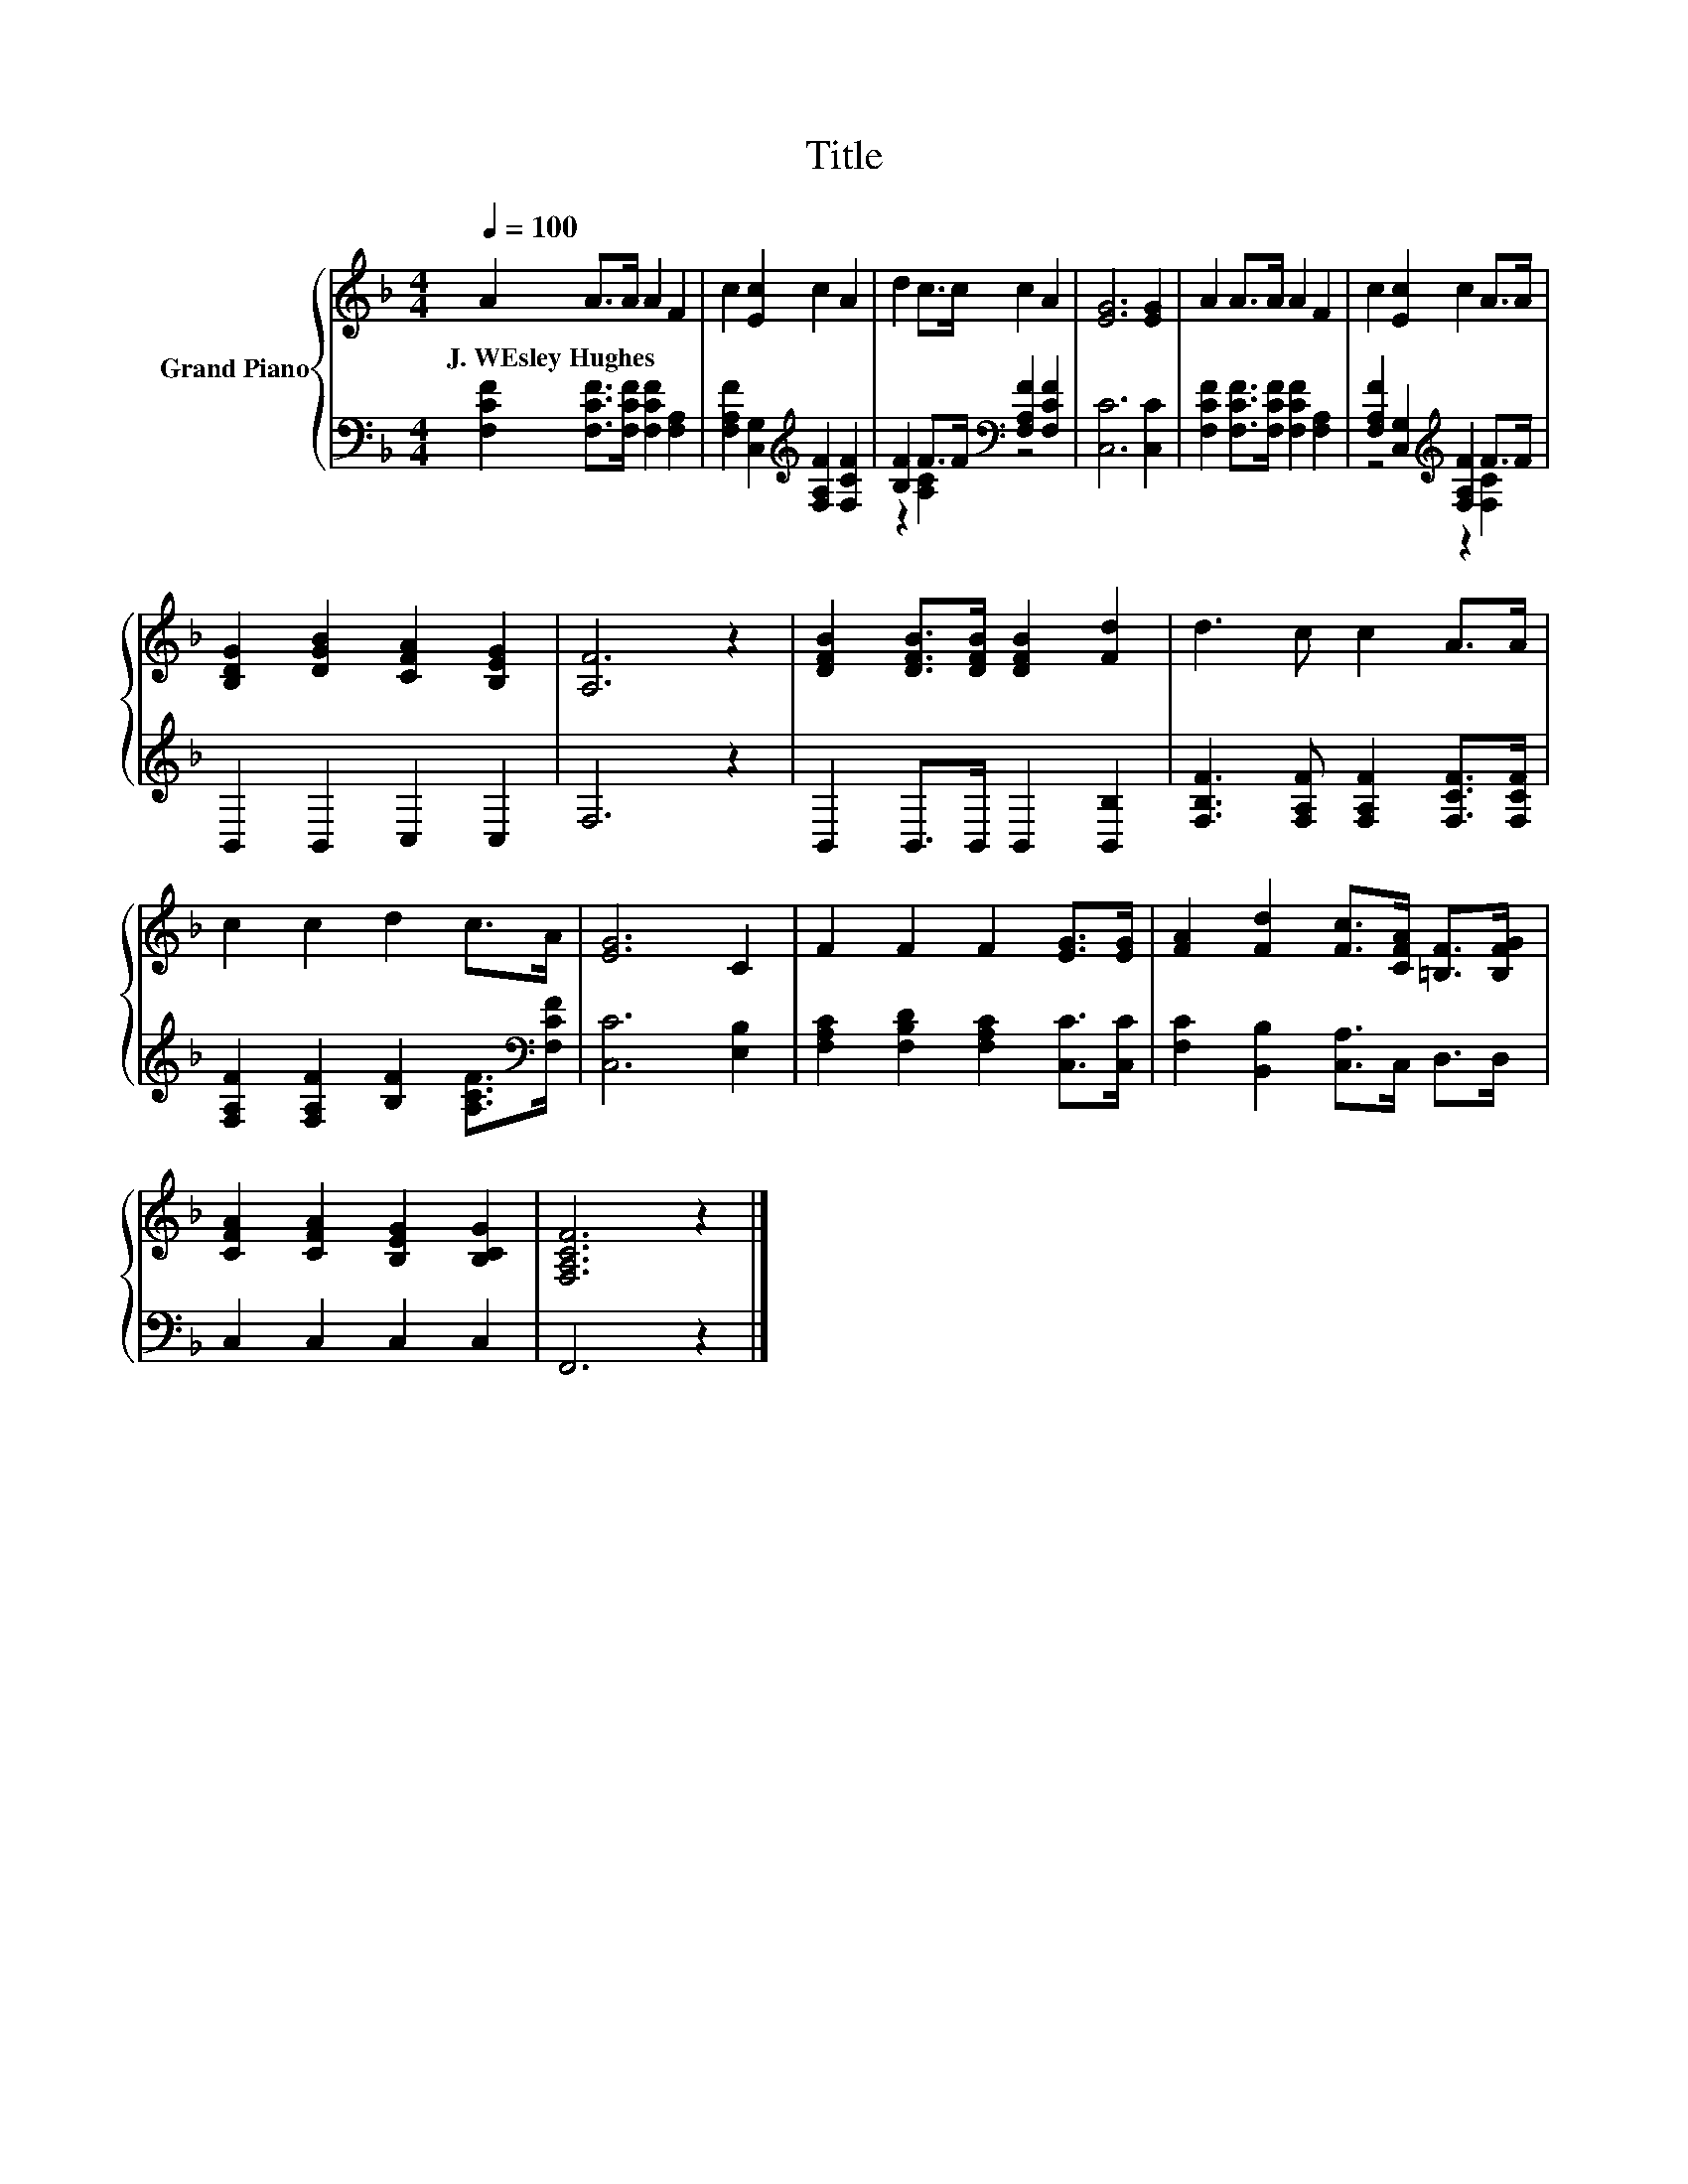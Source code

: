 X:1
T:Title
%%score { 1 | ( 2 3 ) }
L:1/8
Q:1/4=100
M:4/4
K:F
V:1 treble nm="Grand Piano"
V:2 bass 
V:3 bass 
V:1
 A2 A>A A2 F2 | c2 [Ec]2 c2 A2 | d2 c>c c2 A2 | [EG]6 [EG]2 | A2 A>A A2 F2 | c2 [Ec]2 c2 A>A | %6
w: J.~WEsley~Hughes * * * *||||||
 [B,DG]2 [DGB]2 [CFA]2 [B,EG]2 | [A,F]6 z2 | [DFB]2 [DFB]>[DFB] [DFB]2 [Fd]2 | d3 c c2 A>A | %10
w: ||||
 c2 c2 d2 c>A | [EG]6 C2 | F2 F2 F2 [EG]>[EG] | [FA]2 [Fd]2 [Fc]>[CFA] [=B,F]>[B,FG] | %14
w: ||||
 [CFA]2 [CFA]2 [B,EG]2 [B,CG]2 | [F,A,CF]6 z2 |] %16
w: ||
V:2
 [F,CF]2 [F,CF]>[F,CF] [F,CF]2 [F,A,]2 | [F,A,F]2 [C,G,]2[K:treble] [F,A,F]2 [F,CF]2 | %2
 [B,F]2 F>F[K:bass] [F,A,F]2 [F,CF]2 | [C,C]6 [C,C]2 | [F,CF]2 [F,CF]>[F,CF] [F,CF]2 [F,A,]2 | %5
 [F,A,F]2 [C,G,]2[K:treble] [F,A,F]2 F>F | B,,2 B,,2 C,2 C,2 | F,6 z2 | %8
 B,,2 B,,>B,, B,,2 [B,,B,]2 | [F,B,F]3 [F,A,F] [F,A,F]2 [F,CF]>[F,CF] | %10
 [F,A,F]2 [F,A,F]2 [B,F]2 [A,CF]>[K:bass][F,CF] | [C,C]6 [E,B,]2 | %12
 [F,A,C]2 [F,B,D]2 [F,A,C]2 [C,C]>[C,C] | [F,C]2 [B,,B,]2 [C,A,]>C, D,>D, | C,2 C,2 C,2 C,2 | %15
 F,,6 z2 |] %16
V:3
 x8 | x4[K:treble] x4 | z2 [A,C]2[K:bass] z4 | x8 | x8 | z4[K:treble] z2 [F,C]2 | x8 | x8 | x8 | %9
 x8 | x15/2[K:bass] x/ | x8 | x8 | x8 | x8 | x8 |] %16

